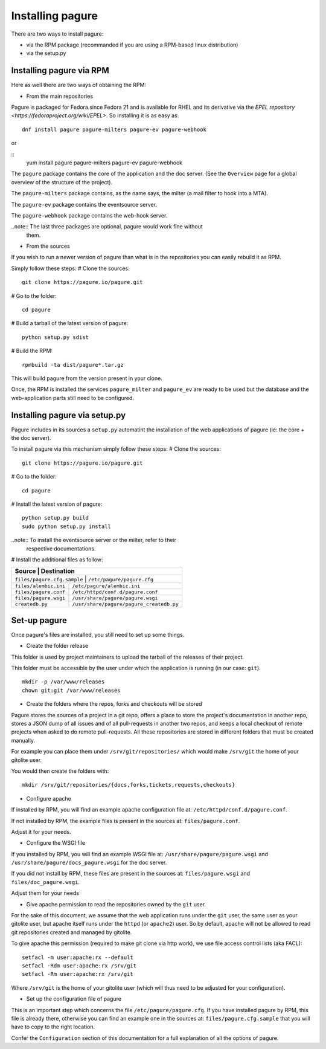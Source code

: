 Installing pagure
=================

There are two ways to install pagure:

* via the RPM package (recommanded if you are using a RPM-based linux distribution)
* via the setup.py



Installing pagure via RPM
-------------------------

Here as well there are two ways of obtaining the RPM:

* From the main repositories

Pagure is packaged for Fedora since Fedora 21 and is available for RHEL and
its derivative via the `EPEL repository <https://fedoraproject.org/wiki/EPEL>`.
So installing it is as easy as:
::

    dnf install pagure pagure-milters pagure-ev pagure-webhook

or

::
    yum install pagure pagure-milters pagure-ev pagure-webhook

The ``pagure`` package contains the core of the application and the doc server.
(See the ``Overview`` page for a global overview of the structure of the
project).

The ``pagure-milters`` package contains, as the name says, the milter (a
mail filter to hook into a MTA).

The ``pagure-ev`` package contains the eventsource server.

The ``pagure-webhook`` package contains the web-hook server.


..note:: The last three packages are optional, pagure would work fine without
        them.

* From the sources

If you wish to run a newer version of pagure than what is in the repositories
you can easily rebuild it as RPM.

Simply follow these steps:
# Clone the sources::

    git clone https://pagure.io/pagure.git

# Go to the folder::

    cd pagure

# Build a tarball of the latest version of pagure::

    python setup.py sdist

# Build the RPM::

    rpmbuild -ta dist/pagure*.tar.gz

This will build pagure from the version present in your clone.


Once, the RPM is installed the services ``pagure_milter`` and ``pagure_ev``
are ready to be used but the database and the web-application parts still
need to be configured.



Installing pagure via setup.py
------------------------------

Pagure includes in its sources a ``setup.py`` automatint the installation
of the web applications of pagure (ie: the core + the doc server).


To install pagure via this mechanism simply follow these steps:
# Clone the sources::

    git clone https://pagure.io/pagure.git

# Go to the folder::

    cd pagure

# Install the latest version of pagure::

    python setup.py build
    sudo python setup.py install

..note:: To install the eventsource server or the milter, refer to their
        respective documentations.

# Install the additional files as follow:

+------------------------------+------------------------------------------+
|         Source               |             Destination                  |
+=============================+===========================================+
| ``files/pagure.cfg.sample``  | ``/etc/pagure/pagure.cfg``               |
+------------------------------+------------------------------------------+
| ``files/alembic.ini``        | ``/etc/pagure/alembic.ini``              |
+------------------------------+------------------------------------------+
| ``files/pagure.conf``        | ``/etc/httpd/conf.d/pagure.conf``        |
+------------------------------+------------------------------------------+
| ``files/pagure.wsgi``        | ``/usr/share/pagure/pagure.wsgi``        |
+------------------------------+------------------------------------------+
| ``createdb.py``              | ``/usr/share/pagure/pagure_createdb.py`` |
+------------------------------+------------------------------------------+



Set-up pagure
-------------

Once pagure's files are installed, you still need to set up some things.


* Create the folder release

This folder is used by project maintainers to upload the tarball of the
releases of their project.

This folder must be accessible by the user under which the application is
running (in our case: ``git``).
::

    mkdir -p /var/www/releases
    chown git:git /var/www/releases


* Create the folders where the repos, forks and checkouts will be stored

Pagure stores the sources of a project in a git repo, offers a place to
store the project's documentation in another repo, stores a JSON dump of all
issues and of all pull-requests in another two repos, and keeps a local
checkout of remote projects when asked to do remote pull-requests.
All these repositories are stored in different folders that must be
created manually.

For example you can place them under ``/srv/git/repositories/`` which would
make ``/srv/git`` the home of your gitolite user.

You would then create the folders with:
::

    mkdir /srv/git/repositories/{docs,forks,tickets,requests,checkouts}


* Configure apache

If installed by RPM, you will find an example apache configuration file
at: ``/etc/httpd/conf.d/pagure.conf``.

If not installed by RPM, the example files is present in the sources at:
``files/pagure.conf``.

Adjust it for your needs.


* Configure the WSGI file

If you installed by RPM, you will find an example WSGI file at:
``/usr/share/pagure/pagure.wsgi`` and ``/usr/share/pagure/docs_pagure.wsgi``
for the doc server.

If you did not install by RPM, these files are present in the sources at:
``files/pagure.wsgi`` and ``files/doc_pagure.wsgi``.

Adjust them for your needs


* Give apache permission to read the repositories owned by the ``git`` user.

For the sake of this document, we assume that the web application runs under
the ``git`` user, the same user as your gitolite user, but apache itself
runs under the ``httpd`` (or ``apache2``) user. So by default, apache
will not be allowed to read git repositories created and managed by gitolite.

To give apache this permission (required to make git clone via http work),
we use file access control lists (aka FACL):
::

    setfacl -m user:apache:rx --default
    setfacl -Rdm user:apache:rx /srv/git
    setfacl -Rm user:apache:rx /srv/git

Where ``/srv/git`` is the home of your gitolite user (which will thus need
to be adjusted for your configuration).


* Set up the configuration file of pagure

This is an important step which concerns the file ``/etc/pagure/pagure.cfg``.
If you have installed pagure by RPM, this file is already there, otherwise
you can find an example one in the sources at: ``files/pagure.cfg.sample``
that you will have to copy to the right location.

Confer the ``Configuration`` section of this documentation for a full
explanation of all the options of pagure.
